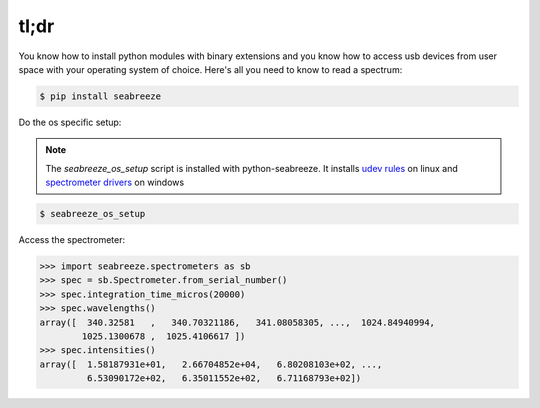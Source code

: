 =====
tl;dr
=====

You know how to install python modules with binary extensions and you know how to
access usb devices from user space with your operating system of choice. Here's
all you need to know to read a spectrum:

.. code:: bash

    $ pip install seabreeze


Do the os specific setup:

.. admonition:: Note

    The `seabreeze_os_setup` script is installed with python-seabreeze.
    It installs `udev rules <https://github.com/ap--/python-seabreeze/blob/master/os_support/10-oceanoptics.rules>`_
    on linux and
    `spectrometer drivers <https://github.com/ap--/python-seabreeze/blob/master/os_support/windows-driver-files.zip>`_
    on windows

.. code:: bash

    $ seabreeze_os_setup


Access the spectrometer:

.. code-block:: python

    >>> import seabreeze.spectrometers as sb
    >>> spec = sb.Spectrometer.from_serial_number()
    >>> spec.integration_time_micros(20000)
    >>> spec.wavelengths()
    array([  340.32581   ,   340.70321186,   341.08058305, ...,  1024.84940994,
            1025.1300678 ,  1025.4106617 ])
    >>> spec.intensities()
    array([  1.58187931e+01,   2.66704852e+04,   6.80208103e+02, ...,
             6.53090172e+02,   6.35011552e+02,   6.71168793e+02])
